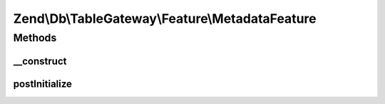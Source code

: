 .. Db/TableGateway/Feature/MetadataFeature.php generated using docpx on 01/30/13 03:32am


Zend\\Db\\TableGateway\\Feature\\MetadataFeature
================================================

Methods
+++++++

__construct
-----------

.. function:: __construct()


    Constructor

    :param MetadataInterface: 



postInitialize
--------------

.. function:: postInitialize()




